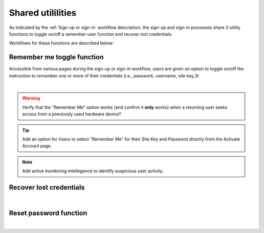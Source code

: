 .. _Sign-in Utlities:

==================
Shared utililities
==================

As indicated by the :ref:`Sign-up or sign-in` workflow description, the sign-up and sign-in processes share 3 utility functions to toggle on/off a remember user function and recover lost credentials.  

Workflows for these functions are described below:

.. _Remember me toggle

Remember me toggle function
***************************

Accessible from various pages during the sign-up or sign-in workflow, users are given an option to toggle on/off the instruction to remember one or more of their credentials (i.e., passwork, username, site key_lll

.. image:: https://s3.amazonaws.com/peer-downloads/images/TechDocs/Remember+Me.png
    :width: 82%
    :alt: Remember Me Toggle Workflow
|
.. Warning:: Verify that the "Remember Me" option works (and confirm it **only** works) when a returning user seeks access from a previously used hardware device?

.. Tip:: Add an option for Users to select "Remember Me" for their Site Key and Password directly from the Activate Account page.

.. Note:: Add active monitoring intellegence to identify suspicious user activity.


.. _Recover lost credentials

Recover lost credentials
************************

.. image:: https://s3.amazonaws.com/peer-downloads/images/TechDocs/Remember+Me.png
    :width: 91%
    :alt: Recover Lost Credentials Workflow
|

.. _Reset password

Reset password function
***********************

.. image:: https://s3.amazonaws.com/peer-downloads/images/TechDocs/Reset+Password.png
    :width: 96%
    :alt: Reset Password Workflow
|

